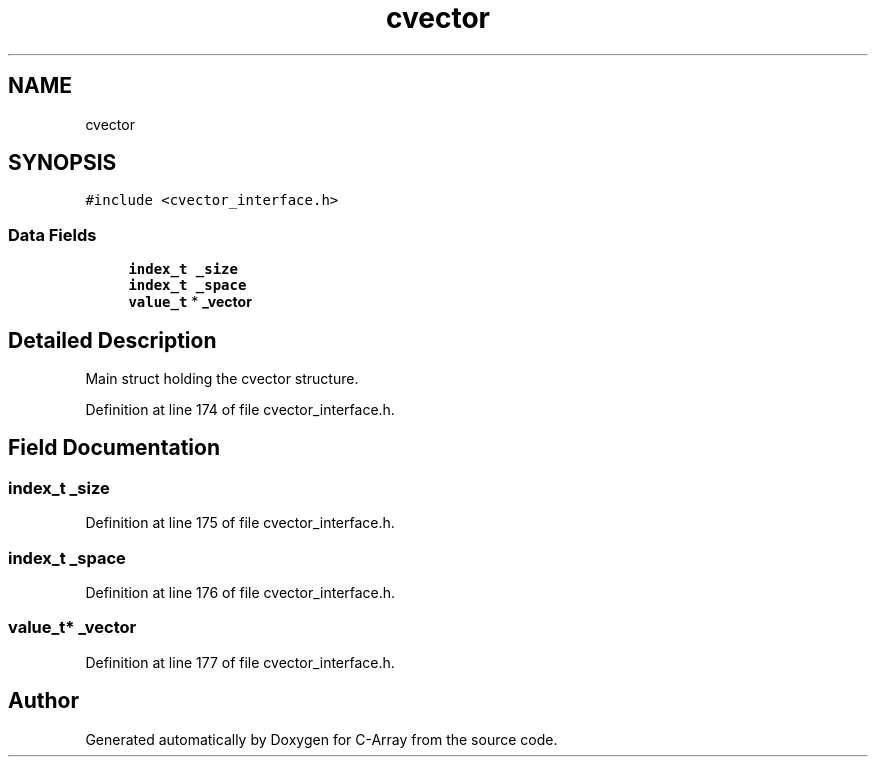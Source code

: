 .TH "cvector" 3 "Mon May 14 2018" "Version 0.2.0" "C-Array" \" -*- nroff -*-
.ad l
.nh
.SH NAME
cvector
.SH SYNOPSIS
.br
.PP
.PP
\fC#include <cvector_interface\&.h>\fP
.SS "Data Fields"

.in +1c
.ti -1c
.RI "\fBindex_t\fP \fB_size\fP"
.br
.ti -1c
.RI "\fBindex_t\fP \fB_space\fP"
.br
.ti -1c
.RI "\fBvalue_t\fP * \fB_vector\fP"
.br
.in -1c
.SH "Detailed Description"
.PP 
Main struct holding the cvector structure\&. 
.PP
Definition at line 174 of file cvector_interface\&.h\&.
.SH "Field Documentation"
.PP 
.SS "\fBindex_t\fP _size"

.PP
Definition at line 175 of file cvector_interface\&.h\&.
.SS "\fBindex_t\fP _space"

.PP
Definition at line 176 of file cvector_interface\&.h\&.
.SS "\fBvalue_t\fP* _vector"

.PP
Definition at line 177 of file cvector_interface\&.h\&.

.SH "Author"
.PP 
Generated automatically by Doxygen for C-Array from the source code\&.
